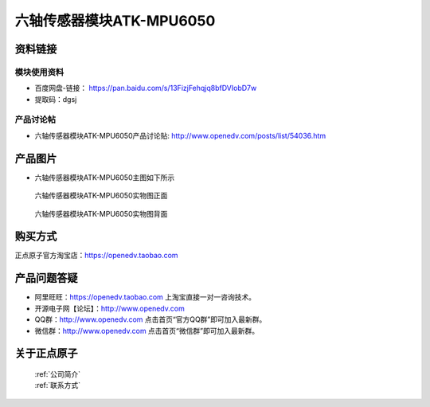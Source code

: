 .. 正点原子产品资料汇总, created by 2020-03-19 正点原子-alientek 

六轴传感器模块ATK-MPU6050
============================================



资料链接
------------

模块使用资料
^^^^^^^^^^

- 百度网盘-链接： https://pan.baidu.com/s/13FizjFehqjq8bfDVIobD7w 
- 提取码：dgsj
  
产品讨论帖
^^^^^^^^^^

- 六轴传感器模块ATK-MPU6050产品讨论贴: http://www.openedv.com/posts/list/54036.htm


产品图片
--------

- 六轴传感器模块ATK-MPU6050主图如下所示

.. _pic_major_mpu65001:

.. figure:: media/mpu65001.png


   
  六轴传感器模块ATK-MPU6050实物图正面



.. _pic_major_mpu6500:

.. figure:: media/mpu6500.png


   
  六轴传感器模块ATK-MPU6050实物图背面


购买方式
-------- 

正点原子官方淘宝店：https://openedv.taobao.com 




产品问题答疑
------------

- 阿里旺旺：https://openedv.taobao.com 上淘宝直接一对一咨询技术。  
- 开源电子网【论坛】：http://www.openedv.com 
- QQ群：http://www.openedv.com   点击首页“官方QQ群”即可加入最新群。 
- 微信群：http://www.openedv.com 点击首页“微信群”即可加入最新群。
  


关于正点原子  
-----------------

 | :ref:`公司简介` 
 | :ref:`联系方式`

